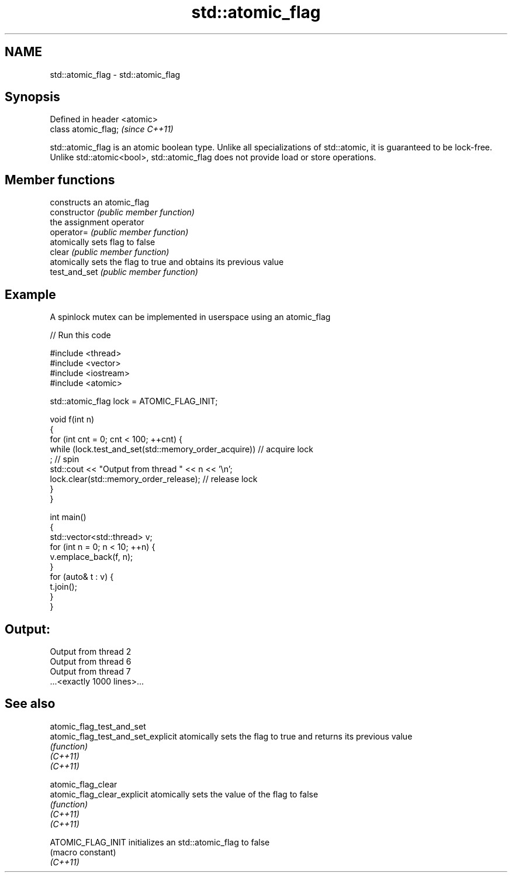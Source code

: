 .TH std::atomic_flag 3 "2020.03.24" "http://cppreference.com" "C++ Standard Libary"
.SH NAME
std::atomic_flag \- std::atomic_flag

.SH Synopsis

  Defined in header <atomic>
  class atomic_flag;          \fI(since C++11)\fP

  std::atomic_flag is an atomic boolean type. Unlike all specializations of std::atomic, it is guaranteed to be lock-free. Unlike std::atomic<bool>, std::atomic_flag does not provide load or store operations.

.SH Member functions


                constructs an atomic_flag
  constructor   \fI(public member function)\fP
                the assignment operator
  operator=     \fI(public member function)\fP
                atomically sets flag to false
  clear         \fI(public member function)\fP
                atomically sets the flag to true and obtains its previous value
  test_and_set  \fI(public member function)\fP


.SH Example

  A spinlock mutex can be implemented in userspace using an atomic_flag
  
// Run this code

    #include <thread>
    #include <vector>
    #include <iostream>
    #include <atomic>

    std::atomic_flag lock = ATOMIC_FLAG_INIT;

    void f(int n)
    {
        for (int cnt = 0; cnt < 100; ++cnt) {
            while (lock.test_and_set(std::memory_order_acquire))  // acquire lock
                 ; // spin
            std::cout << "Output from thread " << n << '\\n';
            lock.clear(std::memory_order_release);               // release lock
        }
    }

    int main()
    {
        std::vector<std::thread> v;
        for (int n = 0; n < 10; ++n) {
            v.emplace_back(f, n);
        }
        for (auto& t : v) {
            t.join();
        }
    }

.SH Output:

    Output from thread 2
    Output from thread 6
    Output from thread 7
    ...<exactly 1000 lines>...


.SH See also



  atomic_flag_test_and_set
  atomic_flag_test_and_set_explicit atomically sets the flag to true and returns its previous value
                                    \fI(function)\fP
  \fI(C++11)\fP
  \fI(C++11)\fP

  atomic_flag_clear
  atomic_flag_clear_explicit        atomically sets the value of the flag to false
                                    \fI(function)\fP
  \fI(C++11)\fP
  \fI(C++11)\fP

  ATOMIC_FLAG_INIT                  initializes an std::atomic_flag to false
                                    (macro constant)
  \fI(C++11)\fP




